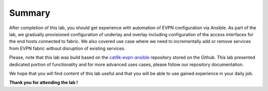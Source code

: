 Summary
=======

After completion of this lab, you should get experience with automation of EVPN configuration via Ansible. As part of the lab, we gradually provisioned configuration of underlay and overlay including configuration of the access interfaces for the end hosts connected to fabric. We also covered use case where we need to incrementally add or remove services from EVPN fabric without disruption of existing services. 

Please, note that this lab was build based on the `cat9k-evpn-ansible <https://github.com/Cat9kEVPN/cat9k-evpn-ansible>`_ repository stored on the Github. This lab presented dedicated portion of functionality and for more advanced uses cases, please follow our repository documentation. 

We hope that you will find content of this lab useful and that you will be able to use gained experience in your daily job.

.. image:: assets/cisco_logo.png

**Thank you for attending the lab !**